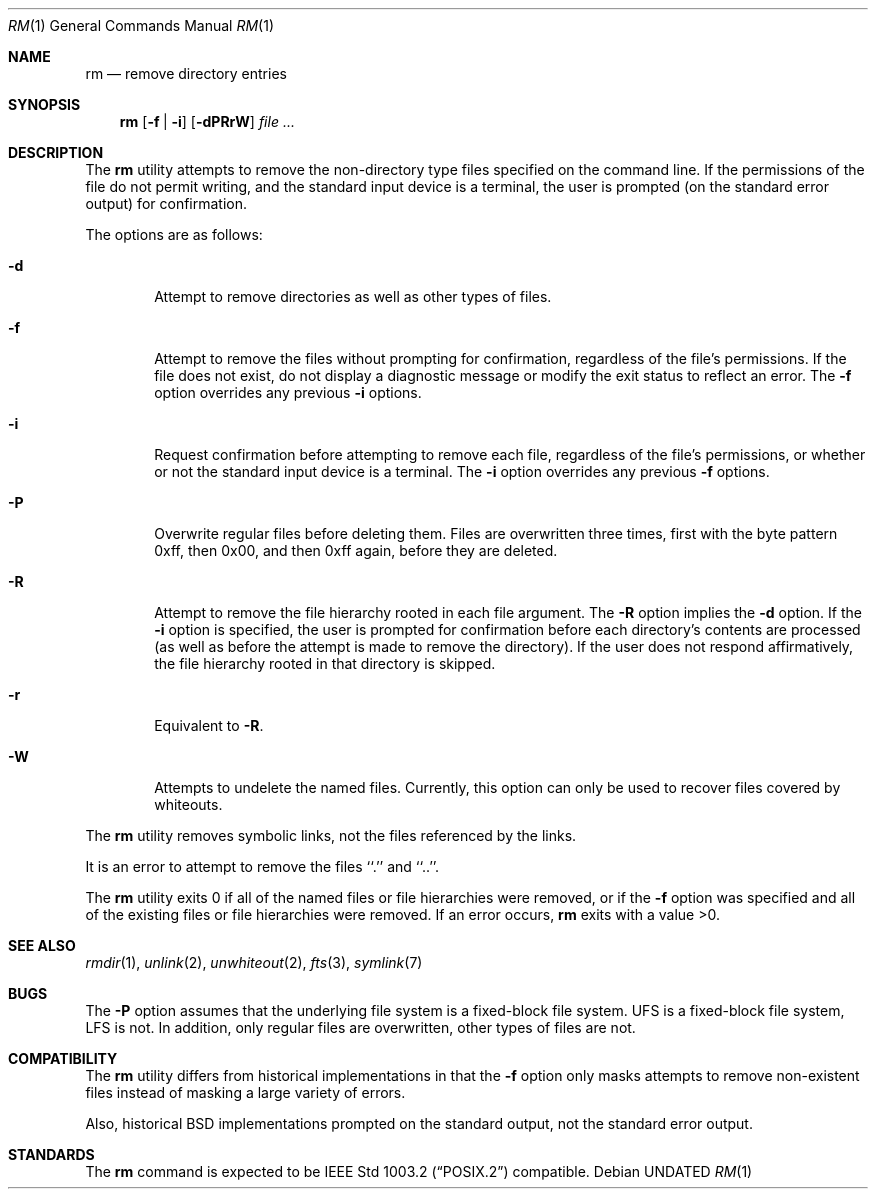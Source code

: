 .\" Copyright (c) 1990, 1993, 1994
.\"	The Regents of the University of California.  All rights reserved.
.\"
.\" This code is derived from software contributed to Berkeley by
.\" the Institute of Electrical and Electronics Engineers, Inc.
.\"
.\" %sccs.include.redist.roff%
.\"
.\"	@(#)rm.1	8.4 (Berkeley) 10/18/94
.\"
.Dd 
.Dt RM 1
.Os
.Sh NAME
.Nm rm
.Nd remove directory entries
.Sh SYNOPSIS
.Nm rm
.Op Fl f | Fl i
.Op Fl dPRrW
.Ar file ...
.Sh DESCRIPTION
The
.Nm rm
utility attempts to remove the non-directory type files specified on the
command line.
If the permissions of the file do not permit writing, and the standard
input device is a terminal, the user is prompted (on the standard error
output) for confirmation.
.Pp
The options are as follows:
.Bl -tag -width flag
.It Fl d
Attempt to remove directories as well as other types of files.
.It Fl f
Attempt to remove the files without prompting for confirmation,
regardless of the file's permissions.
If the file does not exist, do not display a diagnostic message or modify
the exit status to reflect an error.
The
.Fl f
option overrides any previous
.Fl i 
options.
.It Fl i
Request confirmation before attempting to remove each file, regardless of
the file's permissions, or whether or not the standard input device is a
terminal.
The
.Fl i
option overrides any previous
.Fl f 
options.
.It Fl P
Overwrite regular files before deleting them.
Files are overwritten three times, first with the byte pattern 0xff,
then 0x00, and then 0xff again, before they are deleted.
.It Fl R
Attempt to remove the file hierarchy rooted in each file argument.
The 
.Fl R
option implies the
.Fl d
option.
If the
.Fl i
option is specified, the user is prompted for confirmation before 
each directory's contents are processed (as well as before the attempt
is made to remove the directory).
If the user does not respond affirmatively, the file hierarchy rooted in
that directory is skipped.
.Pp
.It Fl r
Equivalent to
.Fl R .
.It Fl W
Attempts to undelete the named files.
Currently, this option can only be used to recover
files covered by whiteouts.
.El
.Pp
The
.Nm rm
utility removes symbolic links, not the files referenced by the links.
.Pp
It is an error to attempt to remove the files ``.'' and ``..''.
.Pp
The
.Nm rm
utility exits 0 if all of the named files or file hierarchies were removed,
or if the
.Fl f
option was specified and all of the existing files or file hierarchies were
removed.
If an error occurs,
.Nm rm
exits with a value >0.
.Sh SEE ALSO
.Xr rmdir 1 ,
.Xr unlink 2 ,
.Xr unwhiteout 2 ,
.Xr fts 3 ,
.Xr symlink 7
.Sh BUGS
The
.Fl P
option assumes that the underlying file system is a fixed-block file
system.
UFS is a fixed-block file system, LFS is not.
In addition, only regular files are overwritten, other types of files
are not.
.Sh COMPATIBILITY
The
.Nm rm
utility differs from historical implementations in that the
.Fl f
option only masks attempts to remove non-existent files instead of
masking a large variety of errors.
.Pp
Also, historical
.Bx
implementations prompted on the standard output,
not the standard error output.
.Sh STANDARDS
The
.Nm rm
command is expected to be
.St -p1003.2
compatible.
